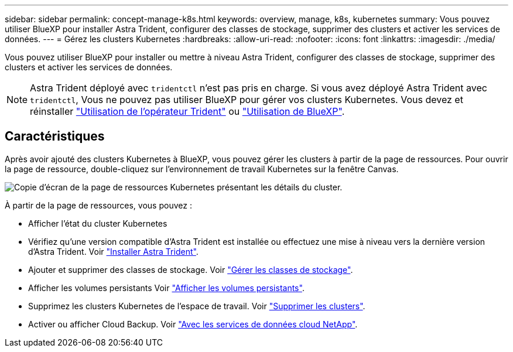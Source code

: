 ---
sidebar: sidebar 
permalink: concept-manage-k8s.html 
keywords: overview, manage, k8s, kubernetes 
summary: Vous pouvez utiliser BlueXP pour installer Astra Trident, configurer des classes de stockage, supprimer des clusters et activer les services de données. 
---
= Gérez les clusters Kubernetes
:hardbreaks:
:allow-uri-read: 
:nofooter: 
:icons: font
:linkattrs: 
:imagesdir: ./media/


Vous pouvez utiliser BlueXP pour installer ou mettre à niveau Astra Trident, configurer des classes de stockage, supprimer des clusters et activer les services de données.


NOTE: Astra Trident déployé avec `tridentctl` n'est pas pris en charge. Si vous avez déployé Astra Trident avec `tridentctl`, Vous ne pouvez pas utiliser BlueXP pour gérer vos clusters Kubernetes. Vous devez  et réinstaller link:https://docs.netapp.com/us-en/trident/trident-get-started/kubernetes-deploy-operator.html["Utilisation de l'opérateur Trident"^] ou link:./tasks/task-k8s-manage-trident.html["Utilisation de BlueXP"].



== Caractéristiques

Après avoir ajouté des clusters Kubernetes à BlueXP, vous pouvez gérer les clusters à partir de la page de ressources. Pour ouvrir la page de ressource, double-cliquez sur l'environnement de travail Kubernetes sur la fenêtre Canvas.

image:screenshot-k8s-resource-page.png["Copie d'écran de la page de ressources Kubernetes présentant les détails du cluster."]

À partir de la page de ressources, vous pouvez :

* Afficher l'état du cluster Kubernetes
* Vérifiez qu'une version compatible d'Astra Trident est installée ou effectuez une mise à niveau vers la dernière version d'Astra Trident. Voir link:./task/task-k8s-manage-trident.html["Installer Astra Trident"].
* Ajouter et supprimer des classes de stockage. Voir link:./task/task-k8s-manage-storage-classes.html["Gérer les classes de stockage"].
* Afficher les volumes persistants Voir link:./task/task-k8s-manage-persistent-volumes.html["Afficher les volumes persistants"].
* Supprimez les clusters Kubernetes de l'espace de travail. Voir link:./task/task-k8s-manage-remove-cluster.html["Supprimer les clusters"].
* Activer ou afficher Cloud Backup. Voir link:./task/task-kubernetes-enable-services.html["Avec les services de données cloud NetApp"].

